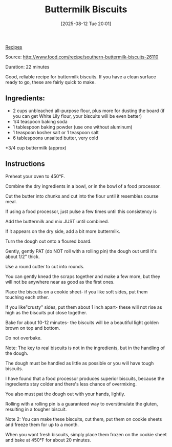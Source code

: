:PROPERTIES:
:ID:       bf9d41f1-435f-4559-b322-7d32b988b28c
:END:
#+date: [2025-08-12 Tue 20:01]
#+hugo_lastmod: [2025-08-12 Tue 20:01]
#+title: Buttermilk Biscuits
#+filetags: :sides:breakfast:vegetarian

[[id:3a1caf2c-7854-4cf0-bb11-bb7806618c36][Recipes]]

Source: http://www.food.com/recipe/southern-buttermilk-biscuits-26110

Duration: 22 minutes

Good, reliable recipe for buttermilk biscuits.  If you have a clean surface
ready to go, these are fairly quick to make.

** Ingredients:
 * 2 cups unbleached all-purpose flour, plus more for dusting the board (if you can get 
  White Lily flour, your biscuits will be even better)
 * 1/4 teaspoon baking soda
 * 1 tablespoon baking powder (use one without aluminum)
 * 1 teaspoon kosher salt or 1 teaspoon salt
 * 6 tablespoons unsalted butter, very cold
 *3/4 cup buttermilk (approx)

** Instructions

Preheat your oven to 450°F.

Combine the dry ingredients in a bowl, or in the bowl of a food processor.
    
Cut the butter into chunks and cut into the flour until it resembles course
meal.
    
If using a food processor, just pulse a few times until this consistency is

Add the buttermilk and mix JUST until combined.
    
If it appears on the dry side, add a bit more buttermilk.
    
Turn the dough out onto a floured board.
    
Gently, gently PAT (do NOT roll with a rolling pin) the dough out until it's
about 1/2" thick.
    
Use a round cutter to cut into rounds.
    
You can gently knead the scraps together and make a few more, but they will
not be anywhere near as good as the first ones.
     
Place the biscuits on a cookie sheet- if you like soft sides, put them
touching each other.
     
If you like"crusty" sides, put them about 1 inch apart- these will not rise
as high as the biscuits put close together.
     
Bake for about 10-12 minutes- the biscuits will be a beautiful light golden
brown on top and bottom.
     
Do not overbake.
     
Note: The key to real biscuits is not in the ingredients, but in the
handling of the dough.
     
The dough must be handled as little as possible or you will have tough
biscuits.
     
I have found that a food processor produces superior biscuits, because the
ingredients stay colder and there's less chance of overmixing.
     
You also must pat the dough out with your hands, lightly.
     
Rolling with a rolling pin is a guaranteed way to overstimulate the gluten,
resulting in a tougher biscuit.
     
Note 2: You can make these biscuits, cut them, put them on cookie sheets and
freeze them for up to a month.
     
When you want fresh biscuits, simply place them frozen on the cookie sheet
and bake at 450°F for about 20 minutes.
